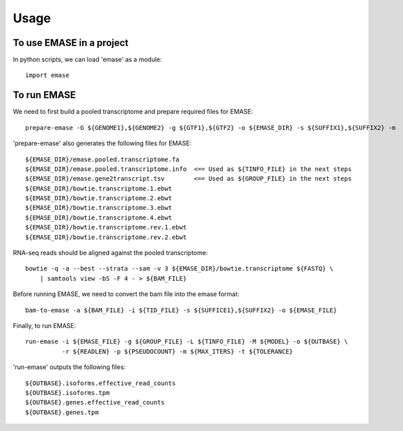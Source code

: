 =====
Usage
=====

To use EMASE in a project
~~~~~~~~~~~~~~~~~~~~~~~~~

In python scripts, we can load 'emase' as a module::

    import emase


To run EMASE
~~~~~~~~~~~~

We need to first build a pooled transcriptome and prepare required files for EMASE::

    prepare-emase -G ${GENOME1},${GENOME2} -g ${GTF1},${GTF2} -o ${EMASE_DIR} -s ${SUFFIX1},${SUFFIX2} -m

'prepare-emase' also generates the following files for EMASE::

    ${EMASE_DIR}/emase.pooled.transcriptome.fa
    ${EMASE_DIR}/emase.pooled.transcriptome.info  <== Used as ${TINFO_FILE} in the next steps
    ${EMASE_DIR}/emase.gene2transcript.tsv        <== Used as ${GROUP_FILE} in the next steps
    ${EMASE_DIR}/bowtie.transcriptome.1.ebwt
    ${EMASE_DIR}/bowtie.transcriptome.2.ebwt
    ${EMASE_DIR}/bowtie.transcriptome.3.ebwt
    ${EMASE_DIR}/bowtie.transcriptome.4.ebwt
    ${EMASE_DIR}/bowtie.transcriptome.rev.1.ebwt
    ${EMASE_DIR}/bowtie.transcriptome.rev.2.ebwt

RNA-seq reads should be aligned against the pooled transcriptome::

    bowtie -q -a --best --strata --sam -v 3 ${EMASE_DIR}/bowtie.transcriptome ${FASTQ} \
        | samtools view -bS -F 4 - > ${BAM_FILE}

Before running EMASE, we need to convert the bam file into the emase format::

    bam-to-emase -a ${BAM_FILE} -i ${TID_FILE} -s ${SUFFICE1},${SUFFIX2} -o ${EMASE_FILE}

Finally, to run EMASE::

    run-emase -i ${EMASE_FILE} -g ${GROUP_FILE} -L ${TINFO_FILE} -M ${MODEL} -o ${OUTBASE} \
              -r ${READLEN} -p ${PSEUDOCOUNT} -m ${MAX_ITERS} -t ${TOLERANCE}

'run-emase' outputs the following files::

    ${OUTBASE}.isoforms.effective_read_counts
    ${OUTBASE}.isoforms.tpm
    ${OUTBASE}.genes.effective_read_counts
    ${OUTBASE}.genes.tpm
